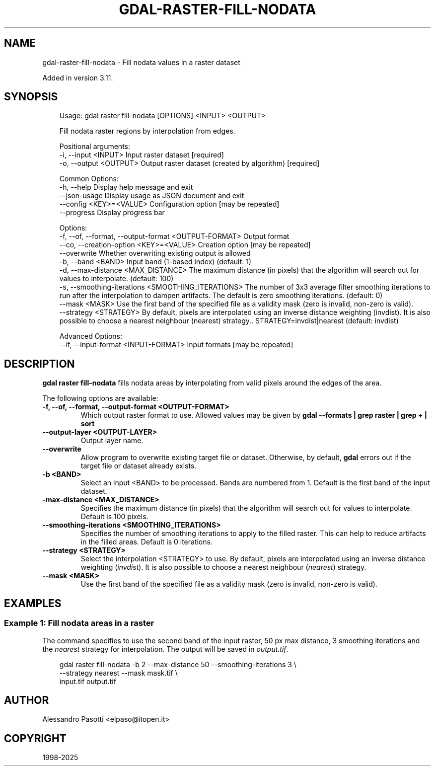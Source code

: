 .\" Man page generated from reStructuredText.
.
.
.nr rst2man-indent-level 0
.
.de1 rstReportMargin
\\$1 \\n[an-margin]
level \\n[rst2man-indent-level]
level margin: \\n[rst2man-indent\\n[rst2man-indent-level]]
-
\\n[rst2man-indent0]
\\n[rst2man-indent1]
\\n[rst2man-indent2]
..
.de1 INDENT
.\" .rstReportMargin pre:
. RS \\$1
. nr rst2man-indent\\n[rst2man-indent-level] \\n[an-margin]
. nr rst2man-indent-level +1
.\" .rstReportMargin post:
..
.de UNINDENT
. RE
.\" indent \\n[an-margin]
.\" old: \\n[rst2man-indent\\n[rst2man-indent-level]]
.nr rst2man-indent-level -1
.\" new: \\n[rst2man-indent\\n[rst2man-indent-level]]
.in \\n[rst2man-indent\\n[rst2man-indent-level]]u
..
.TH "GDAL-RASTER-FILL-NODATA" "1" "Jul 12, 2025" "" "GDAL"
.SH NAME
gdal-raster-fill-nodata \- Fill nodata values in a raster dataset
.sp
Added in version 3.11.

.SH SYNOPSIS
.INDENT 0.0
.INDENT 3.5
.sp
.EX
Usage: gdal raster fill\-nodata [OPTIONS] <INPUT> <OUTPUT>

Fill nodata raster regions by interpolation from edges.

Positional arguments:
  \-i, \-\-input <INPUT>                                  Input raster dataset [required]
  \-o, \-\-output <OUTPUT>                                Output raster dataset (created by algorithm) [required]

Common Options:
  \-h, \-\-help                                           Display help message and exit
  \-\-json\-usage                                         Display usage as JSON document and exit
  \-\-config <KEY>=<VALUE>                               Configuration option [may be repeated]
  \-\-progress                                           Display progress bar

Options:
  \-f, \-\-of, \-\-format, \-\-output\-format <OUTPUT\-FORMAT>  Output format
  \-\-co, \-\-creation\-option <KEY>=<VALUE>                Creation option [may be repeated]
  \-\-overwrite                                          Whether overwriting existing output is allowed
  \-b, \-\-band <BAND>                                    Input band (1\-based index) (default: 1)
  \-d, \-\-max\-distance <MAX_DISTANCE>                    The maximum distance (in pixels) that the algorithm will search out for values to interpolate. (default: 100)
  \-s, \-\-smoothing\-iterations <SMOOTHING_ITERATIONS>    The number of 3x3 average filter smoothing iterations to run after the interpolation to dampen artifacts. The default is zero smoothing iterations. (default: 0)
  \-\-mask <MASK>                                        Use the first band of the specified file as a validity mask (zero is invalid, non\-zero is valid).
  \-\-strategy <STRATEGY>                                By default, pixels are interpolated using an inverse distance weighting (invdist). It is also possible to choose a nearest neighbour (nearest) strategy.. STRATEGY=invdist|nearest (default: invdist)

Advanced Options:
  \-\-if, \-\-input\-format <INPUT\-FORMAT>                  Input formats [may be repeated]
.EE
.UNINDENT
.UNINDENT
.SH DESCRIPTION
.sp
\fBgdal raster fill\-nodata\fP fills nodata areas by interpolating
from valid pixels around the edges of the area.
.sp
The following options are available:
.INDENT 0.0
.TP
.B \-f, \-\-of, \-\-format, \-\-output\-format <OUTPUT\-FORMAT>
Which output raster format to use. Allowed values may be given by
\fBgdal \-\-formats | grep raster | grep + | sort\fP
.UNINDENT
.INDENT 0.0
.TP
.B \-\-output\-layer <OUTPUT\-LAYER>
Output layer name.
.UNINDENT
.INDENT 0.0
.TP
.B \-\-overwrite
Allow program to overwrite existing target file or dataset.
Otherwise, by default, \fBgdal\fP errors out if the target file or
dataset already exists.
.UNINDENT
.INDENT 0.0
.TP
.B \-b <BAND>
Select an input <BAND> to be processed. Bands are numbered from 1.
Default is the first band of the input dataset.
.UNINDENT
.INDENT 0.0
.TP
.B \-max\-distance <MAX_DISTANCE>
Specifies the maximum distance (in pixels) that the algorithm will search
out for values to interpolate. Default is 100 pixels.
.UNINDENT
.INDENT 0.0
.TP
.B \-\-smoothing\-iterations <SMOOTHING_ITERATIONS>
Specifies the number of smoothing iterations to apply to the filled raster.
This can help to reduce artifacts in the filled areas.
Default is 0 iterations.
.UNINDENT
.INDENT 0.0
.TP
.B \-\-strategy <STRATEGY>
Select the interpolation <STRATEGY> to use.
By default, pixels are interpolated using an inverse distance
weighting (\fIinvdist\fP). It is also possible to choose a nearest
neighbour (\fInearest\fP) strategy.
.UNINDENT
.INDENT 0.0
.TP
.B \-\-mask <MASK>
Use the first band of the specified file as a
validity mask (zero is invalid, non\-zero is valid).
.UNINDENT
.SH EXAMPLES
.SS Example 1: Fill nodata areas in a raster
.sp
The command specifies to use the second band of the input raster, 50 px max distance,
3 smoothing iterations and the \fInearest\fP strategy for interpolation.
The output will be saved in \fIoutput.tif\fP\&.
.INDENT 0.0
.INDENT 3.5
.sp
.EX
gdal raster fill\-nodata \-b 2 \-\-max\-distance 50 \-\-smoothing\-iterations 3 \e
    \-\-strategy nearest \-\-mask mask.tif \e
    input.tif output.tif
.EE
.UNINDENT
.UNINDENT
.SH AUTHOR
Alessandro Pasotti <elpaso@itopen.it>
.SH COPYRIGHT
1998-2025
.\" Generated by docutils manpage writer.
.
